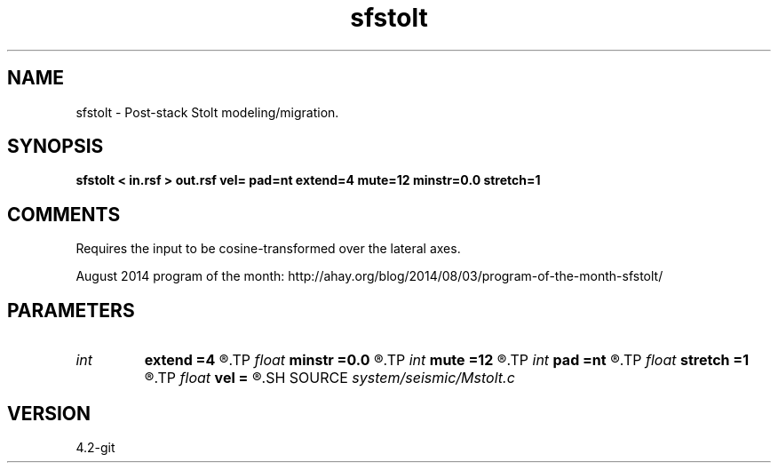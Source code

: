 .TH sfstolt 1  "APRIL 2023" Madagascar "Madagascar Manuals"
.SH NAME
sfstolt \- Post-stack Stolt modeling/migration. 
.SH SYNOPSIS
.B sfstolt < in.rsf > out.rsf vel= pad=nt extend=4 mute=12 minstr=0.0 stretch=1
.SH COMMENTS

Requires the input to be cosine-transformed over the lateral axes.

August 2014 program of the month:
http://ahay.org/blog/2014/08/03/program-of-the-month-sfstolt/

.SH PARAMETERS
.PD 0
.TP
.I int    
.B extend
.B =4
.R  	trace extension
.TP
.I float  
.B minstr
.B =0.0
.R  	minimum stretch allowed
.TP
.I int    
.B mute
.B =12
.R  	mute zone
.TP
.I int    
.B pad
.B =nt
.R  	padding on the time axis
.TP
.I float  
.B stretch
.B =1
.R  	Stolt stretch parameter
.TP
.I float  
.B vel
.B =
.R  	Constant velocity (use negative velocity for modeling)
.SH SOURCE
.I system/seismic/Mstolt.c
.SH VERSION
4.2-git
